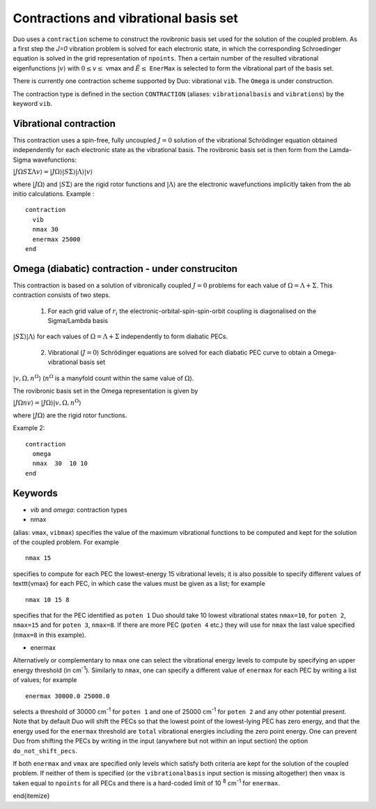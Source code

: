 .. _Contractions:
Contractions and vibrational basis set
======================================

Duo uses a ``contraction`` scheme to construct the rovibronic basis set used for the solution
of the coupled problem. As a first step the `J=0` vibration problem is solved for each electronic state, in which the
corresponding Schroedinger equation is solved in the grid representation
of ``npoints``. Then a certain number  of the resulted
vibrational eigenfunctions :math:`|v\rangle` with :math:`0 \le v\le` vmax and :math:`\tilde{E} \le` ``EnerMax``  is selected to
form the vibrational part of the basis set.

There is currently one contraction scheme supported by Duo: vibrational ``vib``. The  ``Omega`` is under construction. 

The contraction type is defined in the section ``CONTRACTION`` (aliases: ``vibrationalbasis`` and ``vibrations``) 
by the keyword ``vib``. 



Vibrational contraction
^^^^^^^^^^^^^^^^^^^^^^^

This contraction uses a spin-free, fully uncoupled :math:`J=0` solution of the vibrational Schrödinger equation 
obtained independently for each electronic state as the vibrational basis. The rovibronic basis set is then form from the Lamda-Sigma wavefunctions: 


:math:`| J \Omega S \Sigma \Lambda v \rangle = | J \Omega \rangle | S \Sigma \rangle | \Lambda \rangle | v \rangle`

where :math:`| J \Omega \rangle`  and :math:`| S \Sigma \rangle`  are the rigid rotor functions and :math:`| \Lambda \rangle`  are the
electronic wavefunctions implicitly taken from the ab initio calculations.
Example : 
:: 


     contraction
       vib
       nmax 30
       enermax 25000
     end



Omega (diabatic) contraction - under construciton 
^^^^^^^^^^^^^^^^^^^^^^^^^^^^^^^^^^^^^^^^^^^^^^^^^

This contraction is based on a solution of vibronically coupled :math:`J=0` problems for each value of :math:`\Omega=\Lambda+\Sigma`. 
This contraction consists of two steps. 

  1. For each grid value of :math:`r_i` the electronic-orbital-spin-spin-orbit coupling is diagonalised on the Sigma/Lambda basis 
:math:`|S\Sigma\rangle|\Lambda\rangle` for each values of :math:`\Omega=\Lambda+\Sigma` independently to form diabatic PECs.

  2. Vibrational (:math:`J=0`) Schrödinger equations are solved for each diabatic PEC curve to obtain a Omega-vibrational basis set 
:math:`|v,\Omega,n^{\Omega}\rangle` (:math:`n^{\Omega}` is a manyfold count within the same value of :math:`\Omega`). 

The rovibronic basis set in the Omega representation is given by 

:math:`| J \Omega n v \rangle = | J \Omega \rangle | v,\Omega,n^{\Omega} \rangle`

where :math:`| J \Omega \rangle`  are the rigid rotor functions.




Example 2:
::

     contraction
       omega
       nmax  30  10 10 
     end




Keywords
^^^^^^^^


* `vib` and `omega`: contraction types


* nmax

(alias: ``vmax``, ``vibmax``) specifies the value of the maximum vibrational functions to be computed and kept for
the solution of the coupled problem. For example
::

    nmax 15

specifies to compute for each PEC the lowest-energy 15 vibrational levels; it is also possible 
to specify different values of \texttt{vmax} for each PEC, in which case the values must be given as a list; for example
::

    nmax 10 15 8


specifies that for the PEC identified as ``poten 1`` Duo should take 10 lowest vibrational states ``nmax=10``, for
``poten 2``, ``nmax=15`` and for ``poten 3``, ``nmax=8``.
If there are more PEC (``poten 4`` etc.) they will use for ``nmax`` the last value specified (``nmax=8`` in this example).

* enermax

Alternatively or complementary to ``nmax`` one can select the vibrational energy levels to compute
by specifying an upper energy threshold (in cm\ :sup:`-1`). Similarly to ``nmax``, one can specify a different value of ``enermax``
for each PEC by writing a list of values; for example
::

      enermax 30000.0 25000.0
      
      
selects a threshold of 30000 cm\ :sup:`-1`  for ``poten 1`` and one of 25000 cm\ :sup:`-1` for ``poten 2`` and any other potential present.
Note that by default Duo will shift the PECs so that the lowest point of the lowest-lying PEC has zero energy, and that the energy
used for the ``enermax`` threshold are ``total`` vibrational energies including the zero point energy.
One can prevent Duo from shifting the PECs by writing in the input (anywhere but not within an input section)
the option ``do_not_shift_pecs``.

If both ``enermax`` and ``vmax`` are specified only levels which satisfy both criteria are kept for the solution of the coupled problem.
If neither of them is specified (or the ``vibrationalbasis`` input section is missing altogether) then ``vmax``
is taken equal to ``npoints`` for all PECs and there is a hard-coded limit of 10\   :sup:`8` cm\ :sup:`-1` for ``enermax``.

\end{itemize}
